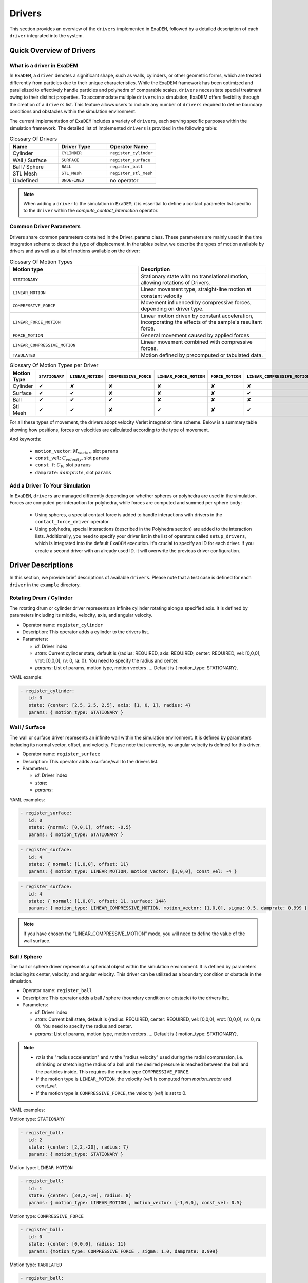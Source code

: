 Drivers
=======

This section provides an overview of the ``drivers`` implemented in ``ExaDEM``, followed by a detailed description of each ``driver`` integrated into the system.

Quick Overview of Drivers
^^^^^^^^^^^^^^^^^^^^^^^^^

What is a driver in ExaDEM
--------------------------

In ``ExaDEM``, a ``driver`` denotes a significant shape, such as walls, cylinders, or other geometric forms, which are treated differently from particles due to their unique characteristics. While the ExaDEM framework has been optimized and parallelized to effectively handle particles and polyhedra of comparable scales, ``drivers`` necessitate special treatment owing to their distinct properties. To accommodate multiple ``drivers`` in a simulation, ExaDEM offers flexibility through the creation of a ``drivers`` list. This feature allows users to include any number of ``drivers`` required to define boundary conditions and obstacles within the simulation environment.


The current implementation of ``ExaDEM`` includes a variety of ``drivers``, each serving specific purposes within the simulation framework. The detailed list of implemented ``drivers`` is provided in the following table:


.. list-table:: Glossary Of Drivers
   :widths: 25 25 25
   :header-rows: 1

   * - Name         
     - Driver Type 
     - Operator Name
   * - Cylinder
     - ``CYLINDER`` 
     - ``register_cylinder``
   * - Wall / Surface 
     - ``SURFACE`` 
     - ``register_surface``
   * - Ball / Sphere  
     - ``BALL``       
     - ``register_ball``
   * - STL Mesh 
     - ``STL_Mesh`` 
     - ``register_stl_mesh``
   * - Undefined
     - ``UNDEFINED`` 
     - no operator

.. note::
 When adding a ``driver`` to the simulation in ``ExaDEM``, it is essential to define a contact parameter list specific to the ``driver`` within the `compute_contact_interaction` operator.

Common Driver Parameters
------------------------

Drivers share common parameters contained in the Driver_params class. These parameters are mainly used in the time integration scheme to detect the type of displacement. In the tables below, we describe the types of motion available by drivers and as well as a list of motions available on the driver:

.. list-table:: Glossary Of Motion Types
   :widths: 25 25
   :header-rows: 1

   * - Motion type
     - Description
   * - ``STATIONARY``
     - Stationary state with no translational motion, allowing rotations of Drivers.
   * - ``LINEAR_MOTION``
     - Linear movement type, straight-line motion at constant velocity
   * - ``COMPRESSIVE_FORCE``
     - Movement influenced by compressive forces, depending on driver type.
   * - ``LINEAR_FORCE_MOTION``
     - Linear motion driven by constant acceleration, incorporating the effects of the sample's resultant force.
   * - ``FORCE_MOTION``
     - General movement caused by applied forces
   * - ``LINEAR_COMPRESSIVE_MOTION``
     - Linear movement combined with compressive forces. 
   * - ``TABULATED``
     - Motion defined by precomputed or tabulated data. 


.. list-table:: Glossary Of Motion Types per Driver
   :widths: 30 10 10 10 10 10 10 10
   :header-rows: 1

   * - Motion Type
     - ``STATIONARY``
     - ``LINEAR_MOTION``
     - ``COMPRESSIVE_FORCE``
     - ``LINEAR_FORCE_MOTION``
     - ``FORCE_MOTION``
     - ``LINEAR_COMPRESSIVE_MOTION``
     - ``TABULATED``
   * - Cylinder
     - ✔
     - ✘
     - ✘
     - ✘
     - ✘
     - ✘
     - ✘
   * - Surface
     - ✔
     - ✔
     - ✘
     - ✘
     - ✘
     - ✔
     - ✘
   * - Ball
     - ✔
     - ✔
     - ✔
     - ✘
     - ✘
     - ✘
     - ✔
   * - Stl Mesh
     - ✔
     - ✔
     - ✘
     - ✔
     - ✘
     - ✔
     - ✔

For all these types of movement, the drivers adopt velocity Verlet integration time scheme. Below is a summary table showing how positions, forces or velocities are calculated according to the type of movement.



.. tabs::

   .. tab:: ``STATIONARY``

      .. math::
      
        P = P

      .. math::
        
        V = 0

      with :math:`P` the driver position, :math:`V` the driver velocity.

   .. tab:: ``LINEAR_MOTION``

      .. math::

        V = M_{vector} . C_{velocity}


      with :math:`V` the driver velocity, :math:`M_{vector}` the motion vector, and :math:`C_{velocity}` the value of the [constant] velocity.

   .. tab:: ``COMPRESSIVE_FORCE``

      For spheres (or Ball), we adapte the scalar adius value (radius (:math:`R`),  :math:`R_{velocity}`, :math:`R_{acceleration}`):

      .. math::

         R_{acceleration} = \frac{F_{driver} - \sigma . S - damprate . R_{velocity}}{0.5 . m_{system}}
 

      with :math:`S`, the driver surface, :math:`m_{system}` the mass of the system, and math:`damprate` the damprate (TODO complete).

   .. tab:: ``LINEAR_FORCE_MOTION``

      .. math::

         F = ( dot(F_{driver}, M_{vector}) + C_F) . M_{vector}
 
      with :math:`F` the driver forces, :math:`F_{driver}` the sum of the forces applied to the driver by the particles, :math:`C_F` the value of the [constant] force, and :math:`M_{vector}` the motion vector.

   .. tab:: ``FORCE_MOTION``

      .. math::

         F = F_{driver}

      with :math:`F` the driver forces and :math:`F_{driver}` the sum of the forces applied to the driver by the particles.

   .. tab:: ``LINEAR_COMPRESSIVE_MOTION``

      .. math::

         F = (dot(M_{vector}, F_{driver}) - \sigma . S - damprate . V) . M_{vector}

      with :math:`F` the driver forces, :math:`V` the driver velocity, :math:`S`, the driver surface, :math:`damprate` the damprate (TODO complete), and :math:`M_{vector}` the motion vector. 

And keywords:

	- ``motion_vector``: :math:`M_{vector}`, slot ``params``
	- ``const_vel``: :math:`C_{velocity}`, slot ``params``
	- ``const_f``: :math:`C_F`, slot ``params``
	- ``damprate``: :math:`damprate`, slot ``params``

Add a Driver To Your Simulation
-------------------------------

In ``ExaDEM``, ``drivers`` are managed differently depending on whether spheres or polyhedra are used in the simulation. Forces are computed per interaction for polyhedra, while forces are computed and summed per sphere body:

  * Using spheres, a special contact force is added to handle interactions with drivers in the ``contact_force_driver`` operator.
  * Using polyhedra, special interactions (described in the Polyhedra section) are added to the interaction lists. Additionally, you need to specify your driver list in the list of operators called ``setup_drivers``, which is integrated into the default ``ExaDEM`` execution. It's crucial to specify an ID for each driver. If you create a second driver with an already used ID, it will overwrite the previous driver configuration.


Driver Descriptions
^^^^^^^^^^^^^^^^^^^

In this section, we provide brief descriptions of available ``drivers``. Please note that a test case is defined for each ``driver`` in the ``example`` directory.

Rotating Drum / Cylinder
-------------------------

The rotating drum or cylinder driver represents an infinite cylinder rotating along a specified axis. It is defined by parameters including its middle, velocity, axis, and angular velocity.

.. image:: ../../_static/rotating_drum_end.png
   :align: center
   :width: 300pt

* Operator name: ``register_cylinder``
* Description: This operator adds a cylinder to the drivers list.
* Parameters:

  * *id*: Driver index
  * *state*: Current cylinder state, default is {radius: REQUIRED, axis: REQUIRED, center: REQUIRED, vel: [0,0,0], vrot: [0,0,0], rv: 0, ra: 0}. You need to specify the radius and center.
  * *params*: List of params, motion type, motion vectors .... Default is { motion_type: STATIONARY}.

YAML example:

.. code:: yaml

  - register_cylinder:
     id: 0
     state: {center: [2.5, 2.5, 2.5], axis: [1, 0, 1], radius: 4}
     params: { motion_type: STATIONARY }

Wall / Surface
--------------

The wall or surface driver represents an infinite wall within the simulation environment. It is defined by parameters including its normal vector, offset, and velocity. Please note that currently, no angular velocity is defined for this driver. 

.. image:: ../../_static/rigid_surface_end.png
   :align: center
   :width: 300pt

* Operator name: ``register_surface``
* Description: This operator adds a surface/wall to the drivers list.
* Parameters:

  * *id*: Driver index
  * *state*: 
  * *params*: 


YAML examples:

.. code:: yaml

  - register_surface:
     id: 0
     state: {normal: [0,0,1], offset: -0.5}
     params: { motion_type: STATIONARY }

.. code:: yaml

  - register_surface:
     id: 4
     state: { normal: [1,0,0], offset: 11}
     params: { motion_type: LINEAR_MOTION, motion_vector: [1,0,0], const_vel: -4 }

.. code:: yaml

  - register_surface:
     id: 4
     state: { normal: [1,0,0], offset: 11, surface: 144}
     params: { motion_type: LINEAR_COMPRESSIVE_MOTION, motion_vector: [1,0,0], sigma: 0.5, damprate: 0.999 }

.. image:: ../../_static/compression_wall.gif
   :align: center
   :width: 300pt

.. note:: 

  If you have chosen the “LINEAR_COMPRESSIVE_MOTION” mode, you will need to define the value of the wall surface.  

Ball / Sphere
--------------

The ball or sphere driver represents a spherical object within the simulation environment. It is defined by parameters including its center, velocity, and angular velocity. This driver can be utilized as a boundary condition or obstacle in the simulation.

.. image:: ../../_static/ExaDEM/polyhedra_ball_end.png
   :align: center
   :width: 300pt


* Operator name: ``register_ball``
* Description: This operator adds a ball / sphere (boundary condition or obstacle) to the drivers list.
* Parameters:

  * *id*: Driver index
  * *state*: Current ball state, default is {radius: REQUIRED, center: REQUIRED, vel: [0,0,0], vrot: [0,0,0], rv: 0, ra: 0}. You need to specify the radius and center. 
  * *params*: List of params, motion type, motion vectors .... Default is { motion_type: STATIONARY}.

.. note::

   - `ra` is the "radius acceleration" and `rv` the "radius velocity" used during the radial compression, i.e. shrinking or stretching the radius of a ball until the desired pressure is reached between the ball and the particles inside. This requires the motion type ``COMPRESSIVE_FORCE``.

   - If the motion type is ``LINEAR_MOTION``, the velocity (`vel`) is computed from `motion_vector` and `const_vel`.

   - If the motion type is ``COMPRESSIVE_FORCE``, the velocity (`vel`) is set to 0.

YAML examples:

Motion type: ``STATIONARY``

.. code:: yaml

  - register_ball:
     id: 2
     state: {center: [2,2,-20], radius: 7}
     params: { motion_type: STATIONARY }

Motion type: ``LINEAR MOTION``

.. code:: yaml

  - register_ball:
     id: 1
     state: {center: [30,2,-10], radius: 8}
     params: { motion_type: LINEAR_MOTION , motion_vector: [-1,0,0], const_vel: 0.5}

.. image:: ../../_static/ball_linear_motion.gif
   :align: center
   :width: 300pt

Motion type: ``COMPRESSIVE_FORCE``

.. code:: yaml

  - register_ball:
     id: 0
     state: {center: [0,0,0], radius: 11}
     params: {motion_type: COMPRESSIVE_FORCE , sigma: 1.0, damprate: 0.999}

.. image:: ../../_static/radial_stress.gif
   :align: center
   :width: 300pt

Motion type: ``TABULATED``

.. code:: yaml

  - register_ball:
     id: 0
     state: {center: [0,0,0], radius: 7}
     params: 
        motion_type: TABULATED
        time: [0, 25, 50, 75]
        positions: [[-20,0,-20], [20,0,-20], [20, 0, -15], [-20, 0, -15]]

.. image:: ../../_static/ball_tab.gif
   :align: center
   :width: 300pt

STL Mesh
--------

The STL Mesh driver is constructed from an .STL (Stereolithography) file to create a mesh of faces. This approach enables the rapid setup of complex geometries within the simulation environment. It's important to note that faces in an STL mesh are processed as a sphere polyhedron, meaning a small layer is added around each face.

.. image:: ../../_static/ExaDEM/stl_mixte_end.png
   :align: center
   :width: 300pt

* Operator name: ``register_stl_mesh``    
* Description: This operator adds an "STL mesh" to the drivers list.
* Parameters:

  * *id*: Driver index
  * *filename*: Input filename (.stl or .shp)
  * *minskowski*: Minskowski radius value
  * *binary*: Define if the stl file is ascii or binary, default is false.
  * *scale*: Define the scale factor of applied to the shape, default is 1. 
  * *state*: Define the center, velocity, angular velocity and the orientatation. Default is: state: {center: [0,0,0], vel: [0,0,0], vrot: [0,0,0], quat: [1,0,0,0]}.
  * *params*: List of params, motion type, motion vectors .... Default is { motion_type: STATIONARY}.

* Operator name: ``update_grid_stl_mesh``
* Description: Update the grid of lists of {vertices / edges / faces} in contact for every cell. The aim is to predefine a list of possible contacts with a cell for an STL mesh. These lists must be updated each time the grid changes. 
* Parameters: No parameter

YAML examples:

``STATIONARY`` mode:

.. code:: yaml

  - register_stl_mesh:
     id: 0
     binary: false
     filename: mesh.stl
     minskowski: 0.001 m
     params: {motion_type: STATIONARY}

.. image:: ../../_static/stl_stationary.gif
   :align: center
   :width: 450pt

``LINEAR_MOTION`` mode:

.. code:: yaml

  - register_stl_mesh:
     id: 0
     state: {center: [0.4,0,0]}
     params: { motion_type: LINEAR_MOTION, motion_vector: [-1,0,0], const_vel: 0.5 }
     filename: mesh.stl
     minskowski: 0.001 m

.. image:: ../../_static/stl_linear_motion.gif
   :align: center
   :width: 450pt


``TABULATED`` mode:

.. code:: yaml

  - register_stl_mesh:
     id: 0
     state: {}
     params:
        motion_type: TABULATED
        time: [0, 1, 1.5, 2]
        positions: [[0.4, 0, 0], [-1, 0, 0], [0.4, 0, 0], [0.4, 0, 0]]
     filename: mesh.stl
     minskowski: 0.001 m

.. image:: ../../_static/mesh_stl_tabulated.gif
   :align: center
   :width: 450pt

``LINEAR_FORCE_MOTION`` mode:

.. code:: yaml

  - register_stl_mesh:
     id: 1
     filename: piston_haut.stl
     scale: 0.5002
     minskowski: 0.001
     state: { center: [0.0, 0.0, 9.], vel: [0,0,-0.025], quat: [1,0,0,0], mass: 1}
     params: { motion_type: LINEAR_FORCE_MOTION, motion_vector: [0,0,-1], const_force: 100 }

.. image:: ../../_static/stl_force_motion.gif
   :align: center
   :width: 450pt

.. note::

  You need to define the mass of your driver.  

``LINEAR_COMPRESSIVE_MOTION`` mode:

.. code:: yaml

  - register_stl_mesh: 
     id: 1 
     filename: piston_haut.stl 
     scale: 0.5002 
     minskowski: 0.001 
     state: { center: [0.0, 0.0, 9.], vel: [0,0,-0.025], quat: [1,0,0,0], mass: 1, surface: 1.6146970415e+02} 
     params: { motion_type: LINEAR_COMPRESSIVE_MOTION, motion_vector: [0,0,-1], sigma: 0.5, damprate: 0.5 } 


.. image:: ../../_static/stl_compression.gif
   :align: center
   :width: 450pt

.. note::

  You will need to define the mass and the surface of your driver. If you don't specify a surface, `exaDEM` will propose to you a value corresponding to the sum of the face surfaces composing the stl mesh. 

I/O Drivers
^^^^^^^^^^^

An input/output system has been implemented primarily for drivers performing movements, such as a rigid surface compressing a sample or a blade rotating around an axis.

The drivers' output is automatically triggered when the user sets the global variable: ``simulation_dump_frequency``. This command also allows particles and interactions to be stored in a separate file. The drivers are then saved in a file located at ``ExaDEMOutputDir/CheckpointFiles/driver_%010d.msp``, containing the drivers' information. In the case of an ``STL mesh`` driver, a shp file is added to the ``ExaDEMOutputDir/CheckpointFiles/`` directory, which contains the geometry of the ``STL mesh``.To restart the driver along with your simulation, simply include the ``.msp`` file containing the ``setup_driver`` operator block at the beginning of your restart file.

YAML example: 

.. code:: yaml

  grid_flavor: grid_flavor_dem
  includes:
    - config_spheres.msp
    - ExaDEMOutputDir/CheckpointFiles/driver_0000040000.msp
  global:
    simulation_dump_frequency: 10000


Similarly, ExaDEM saves ``STL meshes`` each time a Paraview output is generated by setting the global variable: ``simulation_paraview_frequency``. The ``STL mesh`` is then translated and oriented correctly in the ``ExaDEMOutputDir/ParaviewOutputFiles/`` directory as ``shape_name_iteration.vtk``.

Another feature displays the driver summary. To do this, use the print_drivers operator, which is called by default when initializing an ``exaDEM`` simulation.

* Operator name: ``print_drivers``
* Description: This operator prints drivers.

YAML example:

.. code:: yaml

  - print_drivers

Output example:

.. code-block:: bash

  ==================== Driver Configuraions =======================
  ===== Summary
  Drivers Stats
  Number of drivers: 3
  Number of Cylinders: 1
  Number of Surfaces: 0
  Number of Balls: 0
  Number of Stl_meshs: 2
  Number of Undefined Drivers: 0
  ===== List Of Drivers
  Driver [0]:
  Driver Type: MESH STL
  Name   : base
  Center : 0,0,-20
  Vel    : 0,0,0
  AngVel : 0,0,0
  Quat   : 1 0 0 0
  Number of faces    : 52
  Number of edges    : 150
  Number of vertices : 100
  Driver [1]:
  Driver Type: Cylinder
  Radius: 25
  Axis  : 1,1,0
  Center: 0,0,0
  Vel   : 0,0,0
  AngVel: 0,0,0
  Driver [2]:
  Driver Type: MESH STL
  Name   : palefine
  Center : 0,0,1.5
  Vel    : 0,0,-0.0174
  AngVel : 0,0,-0.004
  Quat   : 1 0 0 0
  Number of faces    : 25952
  Number of edges    : 77856
  Number of vertices : 31647
  =================================================================


Advanced Operators
^^^^^^^^^^^^^^^^^^

Update Grid For STL Mesh
------------------------

The purpose of this operator is to project the STL mesh onto the cells making up the exaDEM grid in order to speed up the search for interactions. Each grid cell is then assigned a set of vertices, edges, and faces that are potentially in contact with the cell's particles.

* Operator name: ``grid_stl_mesh``    
* Description: Update the list of information for each cell regarding the vertex, edge, and face indices in contact with the cell in an STL mesh.
* Parameters:

  * *force_reset*: Force to rebuild grid for STL meshes

.. note::

  [1] This operator only projects the STL mesh onto the grid making up the MPI process subdomain. If the subdomain changes, the update must be forced (force_reset=0). 
  [2] If the stl mesh is stationary (v= null, vrot=null), the grid is not updated. This speeds up calculations when the STL mesh has many elements.

YAML example: 

.. code:: yaml

  - compute_driver_vertices:
     force_reset: true

Compute Driver Vertices
-----------------------

This operator is used to update the vertex positions of operators with vertices. For the moment, this operator is only used for STL meshes and to fill in the `vertices` field.

* Operator name: ``compute_driver_vertices``    
* Description: This operator calculates new vertex positions.
* Parameters:

  * *force_host*: Force computations on the host

.. note::

  For GPU performance reasons, you may decide not to update the GPU data directly, knowing that it will be used to build the CPU interaction list.

YAML example: 

.. code:: yaml

  - compute_driver_vertices:
     force_host: false

Check Driver Displacement
-------------------------

This operator detects if a driver has moved more than 1/2 of the Verlet radius. This operator works in combination with the backup_driver operator to store driver data at the iteration when the interaction lists have been recalculated. 

* In the case of a sphere, we test the distance between the two centers.
* In the case of an STL mesh, we check the displacement of all vertices.
* In the case of a cylinder, this option is disabled.
* In the case of a wall, we look at the difference between the offset values.

Currently, for the GPU version, these tests are carried out on the CPU, except for the detection of stl meshes, which requires a reduction operation. Operator characteristic: 

* Operator name: ``driver_displ_over``
* Description: It computes the distance between each particle in grid input and its backup position in backup_dem input. It sets result output to true if at least one particle has moved further than threshold.
* Parameters: 

  * threshold: Defined by the simulation (deduced from `rcut_inc`)

YAML example:

.. code:: yaml

  - driver_displ_over

